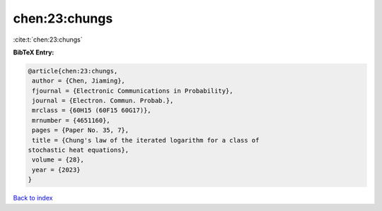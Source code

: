chen:23:chungs
==============

:cite:t:`chen:23:chungs`

**BibTeX Entry:**

.. code-block:: bibtex

   @article{chen:23:chungs,
    author = {Chen, Jiaming},
    fjournal = {Electronic Communications in Probability},
    journal = {Electron. Commun. Probab.},
    mrclass = {60H15 (60F15 60G17)},
    mrnumber = {4651160},
    pages = {Paper No. 35, 7},
    title = {Chung's law of the iterated logarithm for a class of
   stochastic heat equations},
    volume = {28},
    year = {2023}
   }

`Back to index <../By-Cite-Keys.html>`_
